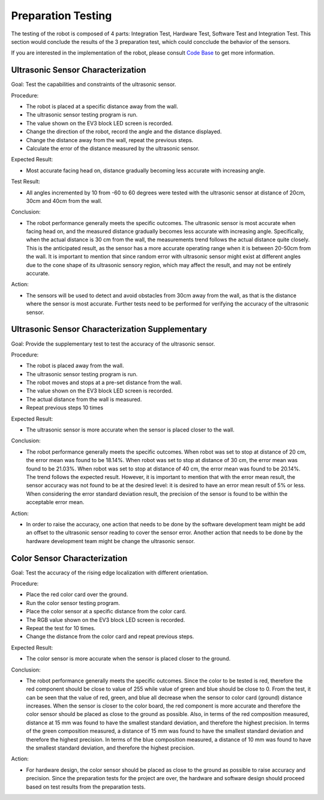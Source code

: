 Preparation Testing
============

The testing of the robot is composed of 4 parts: Integration Test, Hardware Test, Software Test and Integration Test. This section would conclude the results of the 3 preparation test, which could concclude the behavior of the sensors.

If you are interested in the implementation of the robot, please consult `Code Base`_ to get more information.

.. _Code Base: https://github.com/haoweiqiu/Thomas-The-EV3-Engine


Ultrasonic Sensor Characterization 
-----------------

Goal: Test the capabilities and constraints of the ultrasonic sensor.

Procedure:

- The robot is placed at a specific distance away from the wall.
- The ultrasonic sensor testing program is run.
- The value shown on the EV3 block LED screen is recorded.
- Change the direction of the robot, record the angle and the distance displayed.
- Change the distance away from the wall, repeat the previous steps.
- Calculate the error of the distance measured by the ultrasonic sensor.


Expected Result: 

- Most accurate facing head on, distance gradually becoming less accurate with increasing angle.

Test Result: 

- All angles incremented by 10 from -60 to 60 degrees were tested with the ultrasonic sensor at distance of 20cm, 30cm and 40cm from the wall. 

Conclusion:

- The robot performance generally meets the specific outcomes. The ultrasonic sensor is most accurate when facing head on, and the measured distance gradually becomes less accurate with increasing angle. Specifically, when the actual distance is 30 cm from the wall, the measurements trend follows the actual distance quite closely. This is the anticipated result, as the sensor has a more accurate operating range when it is between 20-50cm from the wall. It is important to mention that since random error with ultrasonic sensor might exist at different angles due to the cone shape of its ultrasonic sensory region, which may affect the result, and may not be entirely accurate.

Action: 

- The sensors will be used to detect and avoid obstacles from 30cm away from the wall, as that is the distance where the sensor is most accurate. Further tests need to be performed for verifying the accuracy of the ultrasonic sensor.  


Ultrasonic Sensor Characterization Supplementary 
-----------------

Goal: Provide the supplementary test to test the accuracy of the ultrasonic sensor. 

Procedure:

- The robot is placed away from the wall.
- The ultrasonic sensor testing program is run. 
- The robot moves and stops at a pre-set distance from the wall.
- The value shown on the EV3 block LED screen is recorded.
- The actual distance from the wall is measured.
- Repeat previous steps 10 times


Expected Result: 

- The ultrasonic sensor is more accurate when the sensor is placed closer to the wall.

Conclusion: 

- The robot performance generally meets the specific outcomes. When robot was set to stop at distance of 20 cm, the error mean was found to be 18.14%. When robot was set to stop at distance of 30 cm, the error mean was found to be 21.03%. When robot was set to stop at distance of 40 cm, the error mean was found to be 20.14%. The trend follows the expected result. However, it is important to mention that with the error mean result, the sensor accuracy was not found to be at the desired level: it is desired to have an error mean result of 5% or less. When considering the error standard deviation result, the precision of the sensor is found to be within the acceptable error mean. 

Action: 

- In order to raise the accuracy, one action that needs to be done by the software development team might be add an offset to the ultrasonic sensor reading to cover the sensor error. Another action that needs to be done by the hardware development team might be change the ultrasonic sensor. 


Color Sensor Characterization 
-----------------

Goal: Test the accuracy of the rising edge localization with different orientation.

Procedure:

- Place the red color card over the ground. 
- Run the color sensor testing program.
- Place the color sensor at a specific distance from the color card.
- The RGB value shown on the EV3 block LED screen is recorded.
- Repeat the test for 10 times. 
- Change the distance from the color card and repeat previous steps. 


Expected Result: 

- The color sensor is more accurate when the sensor is placed closer to the ground. 

Conclusion: 

- The robot performance generally meets the specific outcomes. Since the color to be tested is red, therefore the red component should be close to value of 255 while value of green and blue should be close to 0. From the test, it can be seen that the value of red, green, and blue all decrease when the sensor to color card (ground) distance increases. When the sensor is closer to the color board, the red component is more accurate and therefore the color sensor should be placed as close to the ground as possible. Also, in terms of the red composition measured, distance at 15 mm was found to have the smallest standard deviation, and therefore the highest precision. In terms of the green composition measured, a distance of 15 mm was found to have the smallest standard deviation and therefore the highest precision. In terms of the blue composition measured, a distance of 10 mm was found to have the smallest standard deviation, and therefore the highest precision.

Action: 

- For hardware design, the color sensor should be placed as close to the ground as possible to raise accuracy and precision. Since the preparation tests for the project are over, the hardware and software design should proceed based on test results from the preparation tests. 
